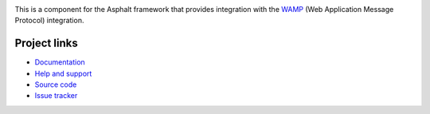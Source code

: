 .. image:: https://travis-ci.org/asphalt-framework/asphalt-wamp.svg?branch=master
  :target: https://travis-ci.org/asphalt-framework/asphalt-wamp
  :alt: Build Status
.. image:: https://coveralls.io/repos/asphalt-framework/asphalt-wamp/badge.svg?branch=master&service=github
  :target: https://coveralls.io/github/asphalt-framework/asphalt-wamp?branch=master
  :alt: Code Coverage
.. image:: https://codeclimate.com/github/asphalt-framework/asphalt-wamp/badges/gpa.svg
  :target: https://codeclimate.com/github/asphalt-framework/asphalt-wamp
  :alt: Code Climate

This is a component for the Asphalt framework that provides integration with the WAMP_
(Web Application Message Protocol) integration.

.. _WAMP: http://wamp-proto.org/


Project links
-------------

* `Documentation`_
* `Help and support`_
* `Source code`_
* `Issue tracker`_


.. _Documentation: http://asphalt-wamp.readthedocs.org/en/latest/
.. _Help and support: https://github.com/asphalt-framework/asphalt/wiki/Help-and-support
.. _Source code: https://github.com/asphalt-framework/asphalt-wamp
.. _Issue tracker: https://github.com/asphalt-framework/asphalt-wamp/issues
